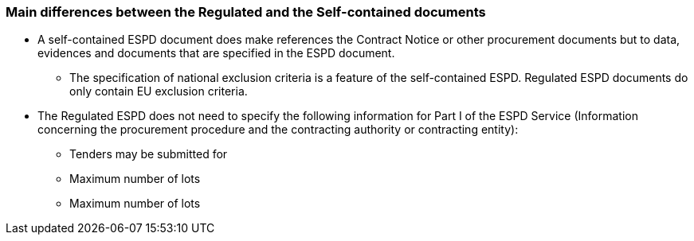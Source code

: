 ifndef::imagesdir[:imagesdir: images]

[.text-left]
=== Main differences between the Regulated and the Self-contained documents

*	A self-contained ESPD document does make references the Contract Notice or other procurement documents but to data, evidences and documents that are specified in the ESPD document. 
**	The specification of national exclusion criteria is a feature of the self-contained ESPD. Regulated ESPD documents do only contain EU exclusion criteria.
*	The Regulated ESPD does not need to specify the following information for Part I of the ESPD Service (Information concerning the procurement procedure and the contracting authority or contracting entity):
**	Tenders may be submitted for
**	Maximum number of lots
**	Maximum number of lots
